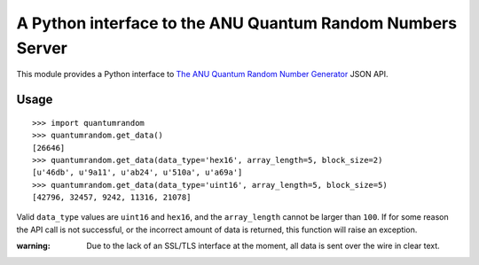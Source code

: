 A Python interface to the ANU Quantum Random Numbers Server
===========================================================

This module provides a Python interface to `The ANU Quantum Random Number
Generator <http://physics0054.anu.edu.au>`_ JSON API.

Usage
-----

::

    >>> import quantumrandom
    >>> quantumrandom.get_data()
    [26646]
    >>> quantumrandom.get_data(data_type='hex16', array_length=5, block_size=2)
    [u'46db', u'9a11', u'ab24', u'510a', u'a69a']
    >>> quantumrandom.get_data(data_type='uint16', array_length=5, block_size=5)
    [42796, 32457, 9242, 11316, 21078]

Valid ``data_type`` values are ``uint16`` and ``hex16``, and the
``array_length`` cannot be larger than ``100``. If for some reason the API
call is not successful, or the incorrect amount of data is returned, this
function will raise an exception.

:warning: Due to the lack of an SSL/TLS interface at the moment, all data is sent over the wire in clear text.
